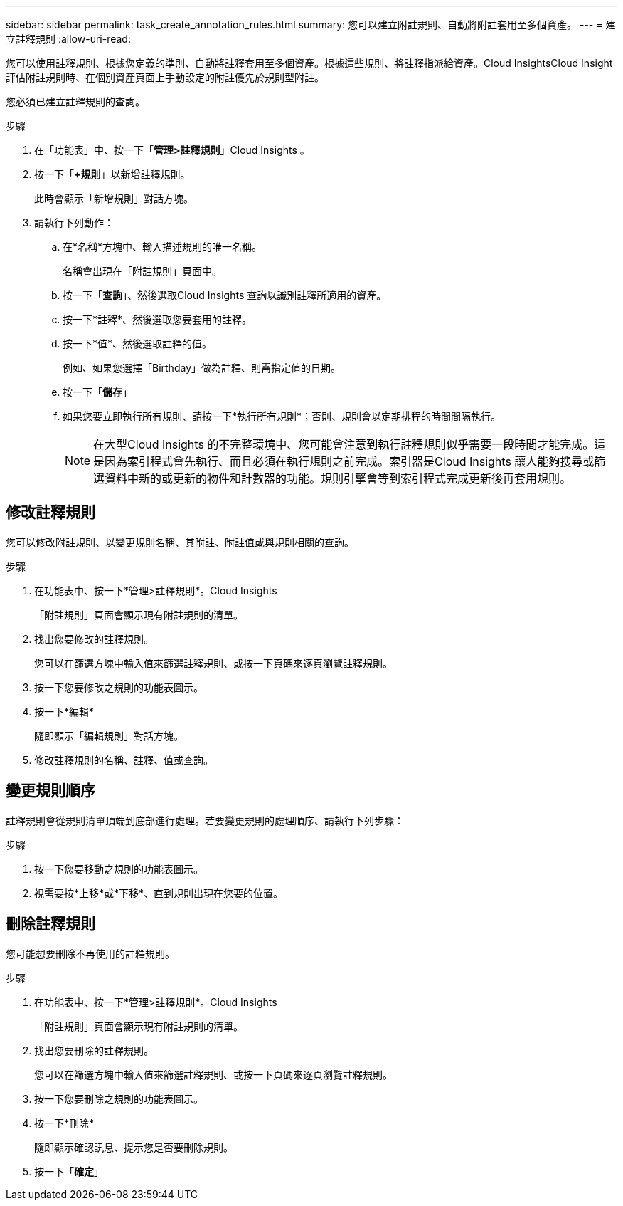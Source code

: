 ---
sidebar: sidebar 
permalink: task_create_annotation_rules.html 
summary: 您可以建立附註規則、自動將附註套用至多個資產。 
---
= 建立註釋規則
:allow-uri-read: 


[role="lead"]
您可以使用註釋規則、根據您定義的準則、自動將註釋套用至多個資產。根據這些規則、將註釋指派給資產。Cloud InsightsCloud Insight評估附註規則時、在個別資產頁面上手動設定的附註優先於規則型附註。

您必須已建立註釋規則的查詢。

.步驟
. 在「功能表」中、按一下「*管理>註釋規則*」Cloud Insights 。
. 按一下「*+規則*」以新增註釋規則。
+
此時會顯示「新增規則」對話方塊。

. 請執行下列動作：
+
.. 在*名稱*方塊中、輸入描述規則的唯一名稱。
+
名稱會出現在「附註規則」頁面中。

.. 按一下「*查詢*」、然後選取Cloud Insights 查詢以識別註釋所適用的資產。
.. 按一下*註釋*、然後選取您要套用的註釋。
.. 按一下*值*、然後選取註釋的值。
+
例如、如果您選擇「Birthday」做為註釋、則需指定值的日期。

.. 按一下「*儲存*」
.. 如果您要立即執行所有規則、請按一下*執行所有規則*；否則、規則會以定期排程的時間間隔執行。
+

NOTE: 在大型Cloud Insights 的不完整環境中、您可能會注意到執行註釋規則似乎需要一段時間才能完成。這是因為索引程式會先執行、而且必須在執行規則之前完成。索引器是Cloud Insights 讓人能夠搜尋或篩選資料中新的或更新的物件和計數器的功能。規則引擎會等到索引程式完成更新後再套用規則。







== 修改註釋規則

您可以修改附註規則、以變更規則名稱、其附註、附註值或與規則相關的查詢。

.步驟
. 在功能表中、按一下*管理>註釋規則*。Cloud Insights
+
「附註規則」頁面會顯示現有附註規則的清單。

. 找出您要修改的註釋規則。
+
您可以在篩選方塊中輸入值來篩選註釋規則、或按一下頁碼來逐頁瀏覽註釋規則。

. 按一下您要修改之規則的功能表圖示。
. 按一下*編輯*
+
隨即顯示「編輯規則」對話方塊。

. 修改註釋規則的名稱、註釋、值或查詢。




== 變更規則順序

註釋規則會從規則清單頂端到底部進行處理。若要變更規則的處理順序、請執行下列步驟：

.步驟
. 按一下您要移動之規則的功能表圖示。
. 視需要按*上移*或*下移*、直到規則出現在您要的位置。




== 刪除註釋規則

您可能想要刪除不再使用的註釋規則。

.步驟
. 在功能表中、按一下*管理>註釋規則*。Cloud Insights
+
「附註規則」頁面會顯示現有附註規則的清單。

. 找出您要刪除的註釋規則。
+
您可以在篩選方塊中輸入值來篩選註釋規則、或按一下頁碼來逐頁瀏覽註釋規則。

. 按一下您要刪除之規則的功能表圖示。
. 按一下*刪除*
+
隨即顯示確認訊息、提示您是否要刪除規則。

. 按一下「*確定*」

